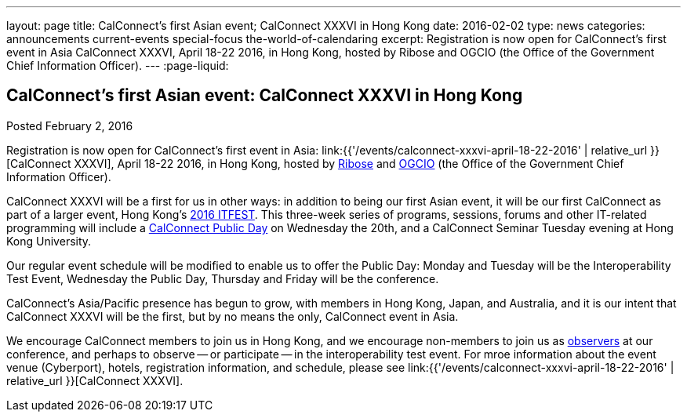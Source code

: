 ---
layout: page
title: CalConnect's first Asian event;  CalConnect XXXVI in Hong Kong
date: 2016-02-02
type: news
categories: announcements current-events special-focus the-world-of-calendaring
excerpt: Registration is now open for CalConnect's first event in Asia CalConnect XXXVI, April 18-22 2016, in Hong Kong, hosted by Ribose and OGCIO (the Office of the Government Chief Information Officer).
---
:page-liquid:

== CalConnect's first Asian event:  CalConnect XXXVI in Hong Kong

Posted February 2, 2016

Registration is now open for CalConnect's first event in Asia: link:{{'/events/calconnect-xxxvi-april-18-22-2016' | relative_url }}[CalConnect XXXVI], April 18-22 2016, in Hong Kong, hosted by http://www.ribose.com/[Ribose] and http://www.ogcio.gov.hk/[OGCIO] (the Office of the Government Chief Information Officer).

CalConnect XXXVI will be a first for us in other ways: in addition to being our first Asian event, it will be our first CalConnect as part of a larger event, Hong Kong's https://www.itfest.hk/template[2016 ITFEST]. This three-week series of programs, sessions, forums and other IT-related programming will include a https://www.itfest.hk/template?series=2&id=141&lang=en#[CalConnect Public Day] on Wednesday the 20th, and a CalConnect Seminar Tuesday evening at Hong Kong University.

Our regular event schedule will be modified to enable us to offer the Public Day: Monday and Tuesday will be the Interoperability Test Event, Wednesday the Public Day, Thursday and Friday will be the conference.

CalConnect's Asia/Pacific presence has begun to grow, with members in Hong Kong, Japan, and Australia, and it is our intent that CalConnect XXXVI will be the first, but by no means the only, CalConnect event in Asia.

We encourage CalConnect members to join us in Hong Kong, and we encourage non-members to join us as http://\calconnect.org/observer[observers] at our conference, and perhaps to observe -- or participate -- in the interoperability test event. For mroe information about the event venue (Cyberport), hotels, registration information, and schedule, please see link:{{'/events/calconnect-xxxvi-april-18-22-2016' | relative_url }}[CalConnect XXXVI].


